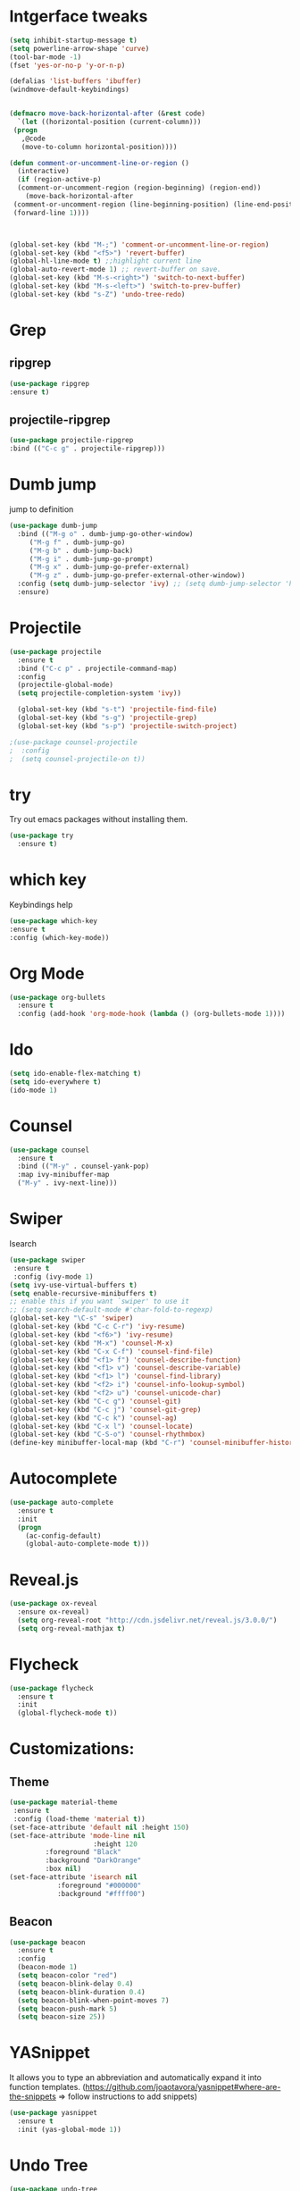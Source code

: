 * Intgerface tweaks
#+BEGIN_SRC emacs-lisp
   (setq inhibit-startup-message t)
   (setq powerline-arrow-shape 'curve)
   (tool-bar-mode -1)
   (fset 'yes-or-no-p 'y-or-n-p)

   (defalias 'list-buffers 'ibuffer)
   (windmove-default-keybindings)


   (defmacro move-back-horizontal-after (&rest code)
     `(let ((horizontal-position (current-column)))
	(progn
	  ,@code
	  (move-to-column horizontal-position))))

   (defun comment-or-uncomment-line-or-region ()
     (interactive)
     (if (region-active-p)
	 (comment-or-uncomment-region (region-beginning) (region-end))
       (move-back-horizontal-after
	(comment-or-uncomment-region (line-beginning-position) (line-end-position))
	(forward-line 1))))



   (global-set-key (kbd "M-;") 'comment-or-uncomment-line-or-region)
   (global-set-key (kbd "<f5>") 'revert-buffer)
   (global-hl-line-mode t) ;;highlight current line
   (global-auto-revert-mode 1) ;; revert-buffer on save.
   (global-set-key (kbd "M-s-<right>") 'switch-to-next-buffer)
   (global-set-key (kbd "M-s-<left>") 'switch-to-prev-buffer)
   (global-set-key (kbd "s-Z") 'undo-tree-redo)
   
#+END_SRC




* Grep 
** ripgrep
   #+BEGIN_SRC emacs-lisp
   (use-package ripgrep
   :ensure t)
   #+END_SRC
** projectile-ripgrep
   #+BEGIN_SRC emacs-lisp
   (use-package projectile-ripgrep
   :bind (("C-c g" . projectile-ripgrep)))
   #+END_SRC


* Dumb jump
  jump to definition
  #+BEGIN_SRC emacs-lisp
    (use-package dumb-jump
      :bind (("M-g o" . dumb-jump-go-other-window)
	     ("M-g f" . dumb-jump-go)
	     ("M-g b" . dumb-jump-back)
	     ("M-g i" . dumb-jump-go-prompt)
	     ("M-g x" . dumb-jump-go-prefer-external)
	     ("M-g z" . dumb-jump-go-prefer-external-other-window))
      :config (setq dumb-jump-selector 'ivy) ;; (setq dumb-jump-selector 'helm)
      :ensure)
  #+END_SRC


* Projectile
  #+BEGIN_SRC emacs-lisp
    (use-package projectile
	  :ensure t
	  :bind ("C-c p" . projectile-command-map)
	  :config
	  (projectile-global-mode)
	  (setq projectile-completion-system 'ivy))

	  (global-set-key (kbd "s-t") 'projectile-find-file)
	  (global-set-key (kbd "s-g") 'projectile-grep)
	  (global-set-key (kbd "s-p") 'projectile-switch-project)

    ;(use-package counsel-projectile
    ;  :config
    ;  (setq counsel-projectile-on t))
  #+END_SRC


* try 
  Try out emacs packages without installing them.
  #+BEGIN_SRC emacs-lisp
(use-package try
  :ensure t)
  #+END_SRC

  
* which key 
  Keybindings help
  #+BEGIN_SRC emacs-lisp
  (use-package which-key
  :ensure t
  :config (which-key-mode))
  #+END_SRC


* Org Mode
#+BEGIN_SRC emacs-lisp
(use-package org-bullets
  :ensure t
  :config (add-hook 'org-mode-hook (lambda () (org-bullets-mode 1))))
#+END_SRC



* Ido
#+BEGIN_SRC emacs-lisp
(setq ido-enable-flex-matching t)
(setq ido-everywhere t)
(ido-mode 1)
#+END_SRC


* Counsel
#+BEGIN_SRC emacs-lisp
  (use-package counsel
    :ensure t
    :bind (("M-y" . counsel-yank-pop)
    :map ivy-minibuffer-map
    ("M-y" . ivy-next-line)))
#+END_SRC


* Swiper
  Isearch
  #+BEGIN_SRC emacs-lisp
  (use-package swiper
   :ensure t
   :config (ivy-mode 1)
  (setq ivy-use-virtual-buffers t)
  (setq enable-recursive-minibuffers t)
  ;; enable this if you want `swiper' to use it
  ;; (setq search-default-mode #'char-fold-to-regexp)
  (global-set-key "\C-s" 'swiper)
  (global-set-key (kbd "C-c C-r") 'ivy-resume)
  (global-set-key (kbd "<f6>") 'ivy-resume)
  (global-set-key (kbd "M-x") 'counsel-M-x)
  (global-set-key (kbd "C-x C-f") 'counsel-find-file)
  (global-set-key (kbd "<f1> f") 'counsel-describe-function)
  (global-set-key (kbd "<f1> v") 'counsel-describe-variable)
  (global-set-key (kbd "<f1> l") 'counsel-find-library)
  (global-set-key (kbd "<f2> i") 'counsel-info-lookup-symbol)
  (global-set-key (kbd "<f2> u") 'counsel-unicode-char)
  (global-set-key (kbd "C-c g") 'counsel-git)
  (global-set-key (kbd "C-c j") 'counsel-git-grep)
  (global-set-key (kbd "C-c k") 'counsel-ag)
  (global-set-key (kbd "C-x l") 'counsel-locate)
  (global-set-key (kbd "C-S-o") 'counsel-rhythmbox)
  (define-key minibuffer-local-map (kbd "C-r") 'counsel-minibuffer-history))
  #+END_SRC


* Autocomplete 
#+BEGIN_SRC emacs-lisp
(use-package auto-complete
  :ensure t
  :init
  (progn
    (ac-config-default)
    (global-auto-complete-mode t)))
#+END_SRC


* Reveal.js
#+BEGIN_SRC emacs-lisp
(use-package ox-reveal
  :ensure ox-reveal)
  (setq org-reveal-root "http://cdn.jsdelivr.net/reveal.js/3.0.0/")
  (setq org-reveal-mathjax t)
#+END_SRC


* Flycheck
#+BEGIN_SRC emacs-lisp
  (use-package flycheck
    :ensure t
    :init
    (global-flycheck-mode t))
#+END_SRC


* Customizations: 
** Theme
 #+BEGIN_SRC emacs-lisp
   (use-package material-theme
    :ensure t
    :config (load-theme 'material t))
   (set-face-attribute 'default nil :height 150)
   (set-face-attribute 'mode-line nil
                        :height 120
			:foreground "Black"
			:background "DarkOrange"
			:box nil)
   (set-face-attribute 'isearch nil
		       :foreground "#000000"
		       :background "#ffff00")

 #+END_SRC

 #+RESULTS:

** Beacon
 #+BEGIN_SRC emacs-lisp
   (use-package beacon
     :ensure t
     :config
     (beacon-mode 1)
     (setq beacon-color "red")
     (setq beacon-blink-delay 0.4)
     (setq beacon-blink-duration 0.4)
     (setq beacon-blink-when-point-moves 7)
     (setq beacon-push-mark 5)
     (setq beacon-size 25))
 #+END_SRC
  
 
* YASnippet
  It allows you to type an abbreviation and automatically expand it into function templates.
  (https://github.com/joaotavora/yasnippet#where-are-the-snippets => follow instructions to add snippets)
  #+BEGIN_SRC emacs-lisp
    (use-package yasnippet
      :ensure t
      :init (yas-global-mode 1))
  #+END_SRC


* Undo Tree
  #+BEGIN_SRC emacs-lisp
    (use-package undo-tree
      :ensure t
      :init 
      (global-undo-tree-mode))
  #+END_SRC



* Expand Region
  #+BEGIN_SRC emacs-lisp
    (use-package expand-region
      :ensure t
      :config
      (global-set-key (kbd "C-=") 'er/expand-region))
  #+END_SRC


* Web Mode
  #+BEGIN_SRC emacs-lisp
    (use-package web-mode
      :defer t
      :init (add-hook 'before-save-hook 'web-mode-buffer-indent)    ;;indent buffer before saving
      :mode (("\\.html?\\'" . web-mode)
	     ("\\.css?\\'" . web-mode)
	     ("\\.mustache\\'" . web-mode)
	     ("\\.erb\\'" . web-mode))
      :config
      (setq-default indent-tabs-mode nil)
      (setq web-mode-markup-indent-offset 2)
      (setq web-mode-code-indent-offset 2)
      (setq web-mode-css-indent-offset 2)
      (setq web-mode-script-padding 0)
      (setq web-mode-enable-auto-expanding t)
      (setq web-mode-enable-css-colorization t)
      (setq web-mode-enable-auto-pairing nil)
      (setq web-mode-enable-auto-closing t)
      (setq web-mode-enable-auto-quoting t)
      (setq web-mode-auto-close-style 2)      ;;close after opening-tag
      (setq web-mode-auto-quote-style 2))     ;;use single-quotes for attributes(requires v15)

  #+END_SRC




* Tramp
  #+BEGIN_SRC emacs-lisp
    (use-package tramp
      :defer 4
      :config
	  (setq tramp-default-method "ssh"))
  #+END_SRC

